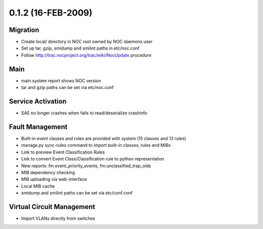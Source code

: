 0.1.2 (16-FEB-2009)
*******************

Migration
=========
* Create local/ directory in NOC root owned by NOC daemons user
* Set up tar, gzip, smidump and smilint paths in etc/noc.conf
* Follow http://trac.nocproject.org/trac/wiki/NocUpdate procedure

Main
====
* main.system report shows NOC version
* tar and gzip paths can be set via etc/noc.conf

Service Activation
==================
* SAE no longer crashes when fails to read/deserialize crashinfo

Fault Management
================
* Built-in event classes and rules are provided with system (15 classes and 13 rules)
* manage.py sync-rules command to import built-in classes, rules and MIBs
* Link to preview Event Classification Rules
* Link to convert Event Class/Classification rule to python representation
* New reports: fm.event_priority_events, fm.unclassified_trap_oids
* MIB dependency checking
* MIB uploading via web-interface
* Local MIB cache
* smidump and smilint paths can be set via etc/conf.conf

Virtual Circuit Management
==========================
* Import VLANs directly from switches
